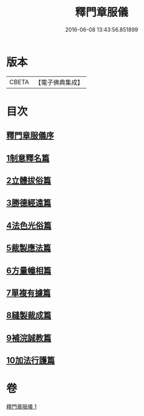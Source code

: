 #+TITLE: 釋門章服儀 
#+DATE: 2016-06-08 13:43:56.851899

* 版本
 |     CBETA|【電子佛典集成】|

* 目次
** [[file:KR6k0180_001.txt::001-0834a12][釋門章服儀序]]
** [[file:KR6k0180_001.txt::001-0835a1][1制意釋名篇]]
** [[file:KR6k0180_001.txt::001-0835b19][2立體拔俗篇]]
** [[file:KR6k0180_001.txt::001-0837a23][3勝德經遠篇]]
** [[file:KR6k0180_001.txt::001-0837b9][4法色光俗篇]]
** [[file:KR6k0180_001.txt::001-0837c2][5裁製應法篇]]
** [[file:KR6k0180_001.txt::001-0838a3][6方量幢相篇]]
** [[file:KR6k0180_001.txt::001-0838a28][7單複有據篇]]
** [[file:KR6k0180_001.txt::001-0838b11][8縫製裁成篇]]
** [[file:KR6k0180_001.txt::001-0838c22][9補浣誠教篇]]
** [[file:KR6k0180_001.txt::001-0839a1][10加法行護篇]]

* 卷
[[file:KR6k0180_001.txt][釋門章服儀 1]]

